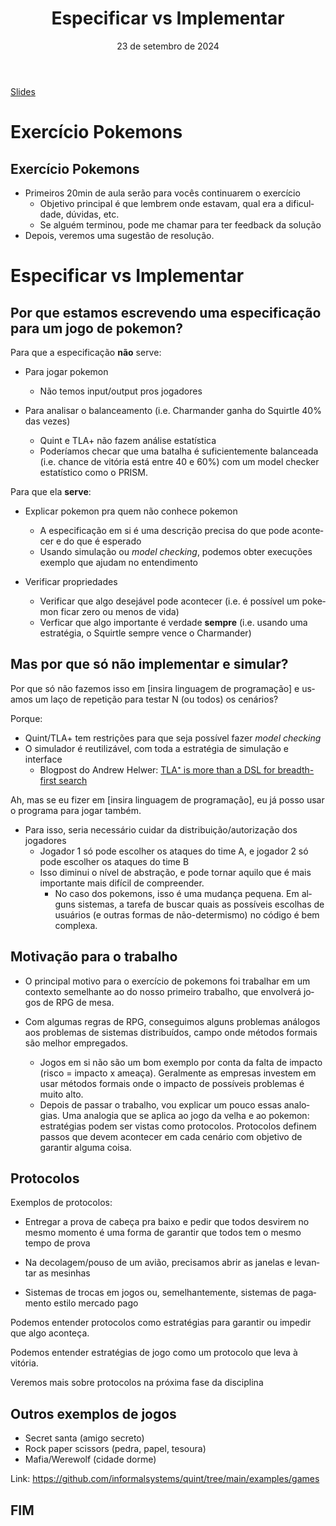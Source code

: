 :PROPERTIES:
:ID:       00beb988-69bf-4868-83b5-1f3353b9b014
:END:
#+title:  Especificar vs Implementar
#+EMAIL:     gabrielamoreira05@gmail.com
#+DATE:      23 de setembro de 2024
#+LANGUAGE:  en
#+OPTIONS:   H:2 num:t toc:nil \n:t @:t ::t |:t ^:t -:t f:t *:t <:t
#+OPTIONS:   TeX:t LaTeX:t skip:nil d:nil todo:nil pri:nil tags:not-in-toc
#+BEAMER_FRAME_LEVEL: 2
#+startup: beamer
#+LaTeX_CLASS: beamer
#+LaTeX_CLASS_OPTIONS: [smaller]
#+BEAMER_THEME: udesc
#+BEAMER_HEADER: \input{header.tex} \subtitle{Aula para disciplina de Métodos Formais} \institute{Departamento de Ciência da Computação - DCC\\Universidade do Estado de Santa Catarina - UDESC}
#+LATEX_COMPILER: pdflatex
#+bibliography: references.bib
#+cite_export: csl ~/MEGA/csl/associacao-brasileira-de-normas-tecnicas.csl
#+PROPERTY: header-args :tangle tictactoe.tla
#+HTML: <a href="https://bugarela.com/mfo/slides/20240422102646-mfo_especificar_vs_implementar.pdf">Slides</a><br />
#+beamer: \begin{frame}{Conteúdo}
#+TOC: headlines 3
#+beamer: \end{frame}

* Exercício Pokemons
** Exercício Pokemons
- Primeiros 20min de aula serão para vocês continuarem o exercício
  - Objetivo principal é que lembrem onde estavam, qual era a dificuldade, dúvidas, etc.
  - Se alguém terminou, pode me chamar para ter feedback da solução

- Depois, veremos uma sugestão de resolução.

* Especificar vs Implementar
** Por que estamos escrevendo uma especificação para um jogo de pokemon?
Para que a especificação *não* serve:
#+BEAMER: \pause
- Para jogar pokemon
  #+BEAMER: \pause
  - Não temos input/output pros jogadores
#+BEAMER: \pause
- Para analisar o balanceamento (i.e. Charmander ganha do Squirtle 40% das vezes)
  #+BEAMER: \pause
  - Quint e TLA+ não fazem análise estatística
  #+BEAMER: \pause
  - Poderíamos checar que uma batalha é suficientemente balanceada (i.e. chance de vitória está entre 40 e 60%) com um model checker estatístico como o PRISM.


#+BEAMER: \end{frame}
#+BEAMER: \begin{frame}{Por que estamos escrevendo uma especificação para um jogo de pokemon? II}
Para que ela *serve*:
- Explicar pokemon pra quem não conhece pokemon
  #+BEAMER: \pause
  - A especificação em si é uma descrição precisa do que pode acontecer e do que é esperado
  - Usando simulação ou /model checking/, podemos obter execuções exemplo que ajudam no entendimento
#+BEAMER: \pause
- Verificar propriedades
  #+BEAMER: \pause
  - Verificar que algo desejável pode acontecer (i.e. é possível um pokemon ficar zero ou menos de vida)
  - Verficar que algo importante é verdade *sempre* (i.e. usando uma estratégia, o Squirtle sempre vence o Charmander)
   # Como isso pode ser importante? Disciplina: Estratégias de pokemon. Questão de prova: Use a estratégia X para derrotar o Charmander. A professora precisa garantir que isso sempre vai funcionar.

** Mas por que só não implementar e simular?
Por que só não fazemos isso em [insira linguagem de programação] e usamos um laço de repetição para testar N (ou todos) os cenários?

#+BEAMER: \medskip
#+BEAMER: \pause
Porque:
- Quint/TLA+ tem restrições para que seja possível fazer /model checking/
- O simulador é reutilizável, com toda a estratégia de simulação e interface
  - Blogpost do Andrew Helwer: [[https://ahelwer.ca/post/2024-09-18-tla-bfs-dsl/][TLA⁺ is more than a DSL for breadth-first search]]

#+BEAMER: \end{frame}
#+BEAMER: \begin{frame}{Mas por que só não implementar e simular? II}
Ah, mas se eu fizer em [insira linguagem de programação], eu já posso usar o programa para jogar também.
#+BEAMER: \pause
- Para isso, seria necessário cuidar da distribuição/autorização dos jogadores
  - Jogador 1 só pode escolher os ataques do time A, e jogador 2 só pode escolher os ataques do time B
  - Isso diminui o nível de abstração, e pode tornar aquilo que é mais importante mais difícil de compreender.
    - No caso dos pokemons, isso é uma mudança pequena. Em alguns sistemas, a tarefa de buscar quais as possíveis escolhas de usuários (e outras formas de não-determismo) no código é bem complexa.

** Motivação para o trabalho
#+BEAMER: \pause
- O principal motivo para o exercício de pokemons foi trabalhar em um contexto semelhante ao do nosso primeiro trabalho, que envolverá jogos de RPG de mesa.
#+BEAMER: \pause
- Com algumas regras de RPG, conseguimos alguns problemas análogos aos problemas de sistemas distribuídos, campo onde métodos formais são melhor empregados.
  #+BEAMER: \pause
  - Jogos em si não são um bom exemplo por conta da falta de impacto (risco = impacto x ameaça). Geralmente as empresas investem em usar métodos formais onde o impacto de possíveis problemas é muito alto.
  #+BEAMER: \pause
  - Depois de passar o trabalho, vou explicar um pouco essas analogias. Uma analogia que se aplica ao jogo da velha e ao pokemon: estratégias podem ser vistas como protocolos. Protocolos definem passos que devem acontecer em cada cenário com objetivo de garantir alguma coisa.

** Protocolos
Exemplos de protocolos:
  #+BEAMER: \pause
  - Entregar a prova de cabeça pra baixo e pedir que todos desvirem no mesmo momento é uma forma de garantir que todos tem o mesmo tempo de prova
  #+BEAMER: \pause
  - Na decolagem/pouso de um avião, precisamos abrir as janelas e levantar as mesinhas
  #+BEAMER: \pause
  - Sistemas de trocas em jogos ou, semelhantemente, sistemas de pagamento estilo mercado pago

#+BEAMER: \medskip
#+BEAMER: \pause
Podemos entender protocolos como estratégias para garantir ou impedir que algo aconteça.
#+BEAMER: \medskip
Podemos entender estratégias de jogo como um protocolo que leva à vitória.

#+BEAMER: \medskip
#+BEAMER: \pause
Veremos mais sobre protocolos na próxima fase da disciplina

** Outros exemplos de jogos
- Secret santa (amigo secreto)
- Rock paper scissors (pedra, papel, tesoura)
- Mafia/Werewolf (cidade dorme)

#+BEAMER: \medskip
Link: https://github.com/informalsystems/quint/tree/main/examples/games

** FIM
#+BEAMER: \maketitle
